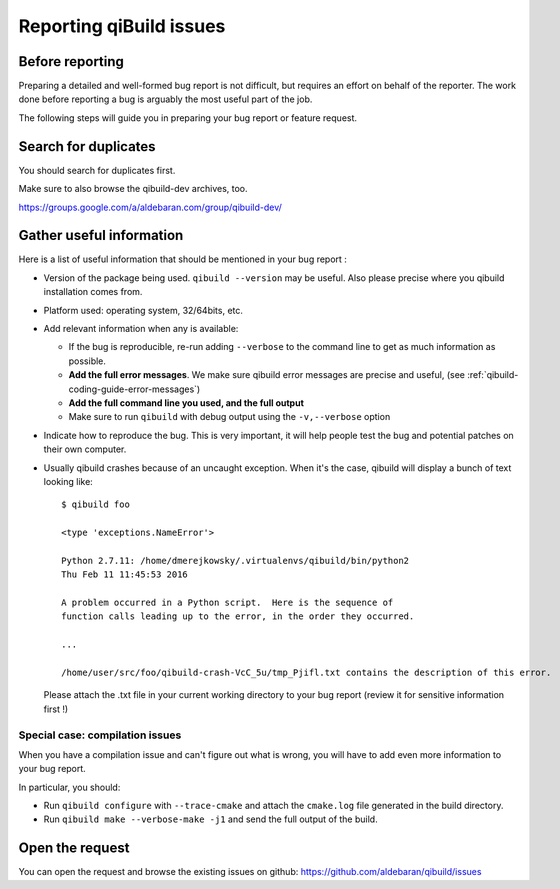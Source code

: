 .. _qibuild-reporting:

Reporting qiBuild issues
========================


Before reporting
----------------

Preparing a detailed and well-formed bug report is not difficult, but requires
an effort on behalf of the reporter. The work done before reporting a bug is
arguably the most useful part of the job.

The following steps will guide you in preparing your bug report or feature
request.


Search for duplicates
----------------------

You should search for duplicates first.

Make sure to also browse the qibuild-dev archives, too.

https://groups.google.com/a/aldebaran.com/group/qibuild-dev/

Gather useful information
--------------------------

Here is a list of useful information that should be mentioned in your bug
report :

* Version of the package being used.
  ``qibuild --version`` may be useful. Also please precise where you
  qibuild installation comes from.

* Platform used: operating system, 32/64bits, etc.

* Add relevant information when any is available:

  * If the bug is reproducible, re-run adding ``--verbose`` to the command line
    to get as much information as possible.

  * **Add the full error messages**. We make sure qibuild error messages
    are precise and useful, (see :ref:`qibuild-coding-guide-error-messages`)

  * **Add the full command line you used, and the full output**

  * Make sure to run ``qibuild`` with debug output using the
    ``-v,--verbose`` option

* Indicate how to reproduce the bug. This is very important, it will help
  people test the bug and potential patches on their own computer.

* Usually qibuild crashes because of an uncaught exception. When it's the case,
  qibuild will display a bunch of text looking like::

    $ qibuild foo

    <type 'exceptions.NameError'>

    Python 2.7.11: /home/dmerejkowsky/.virtualenvs/qibuild/bin/python2
    Thu Feb 11 11:45:53 2016

    A problem occurred in a Python script.  Here is the sequence of
    function calls leading up to the error, in the order they occurred.

    ...

    /home/user/src/foo/qibuild-crash-VcC_5u/tmp_Pjifl.txt contains the description of this error.


  Please attach the .txt file in your current working directory to your bug report
  (review it for sensitive information first !)

Special case: compilation issues
++++++++++++++++++++++++++++++++

When you have a compilation issue and can't figure out what is wrong,
you will have to add even more information to your bug report.

In particular, you should:

* Run ``qibuild configure`` with ``--trace-cmake`` and attach
  the ``cmake.log`` file generated in the build directory.

* Run ``qibuild make --verbose-make -j1`` and send the full
  output of the build.

Open the request
----------------

You can open the request and browse the existing issues on github:
https://github.com/aldebaran/qibuild/issues
